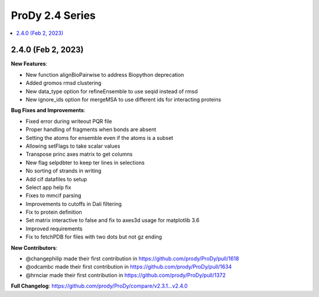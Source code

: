 ProDy 2.4 Series
===============================================================================

.. contents::
   :local:


2.4.0 (Feb 2, 2023)
------------------------------------------------------------------------------

**New Features**:

* New function alignBioPairwise to address Biopython deprecation
* Added gromos rmsd clustering
* New data_type option for refineEnsemble to use seqid instead of rmsd
* New ignore_ids option for mergeMSA to use different ids for interacting proteins

**Bug Fixes and Improvements**:

* Fixed error during writeout PQR file
* Proper handling of fragments when bonds are absent
* Setting the atoms for ensemble even if the atoms is a subset
* Allowing setFlags to take scalar values
* Transpose princ axes matrix to get columns
* New flag selpdbter to keep ter lines in selections
* No sorting of strands in writing
* Add cif datafiles to setup
* Select app help fix
* Fixes to mmcif parsing
* Improvements to cutoffs in Dali filtering
* Fix to protein definition
* Set matrix interactive to false and fix to axes3d usage for matplotlib 3.6
* Improved requirements
* Fix to fetchPDB for files with two dots but not gz ending

**New Contributors**:

* @changephilip made their first contribution in https://github.com/prody/ProDy/pull/1618
* @odcambc made their first contribution in https://github.com/prody/ProDy/pull/1634
* @hrnciar made their first contribution in https://github.com/prody/ProDy/pull/1372

**Full Changelog**: https://github.com/prody/ProDy/compare/v2.3.1...v2.4.0
